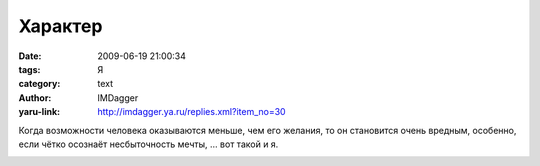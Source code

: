 Характер
========
:date: 2009-06-19 21:00:34
:tags: Я
:category: text
:author: IMDagger
:yaru-link: http://imdagger.ya.ru/replies.xml?item_no=30

Когда возможности человека оказываются меньше, чем его желания, то он
становится очень вредным, особенно, если чётко осознаёт несбыточность
мечты, … вот такой и я.

.. class:: text-center

|Вредина|

.. |Вредина| image:: http://img-fotki.yandex.ru/get/3507/imdagger.1/0_c9da_aaf5556c_XL
